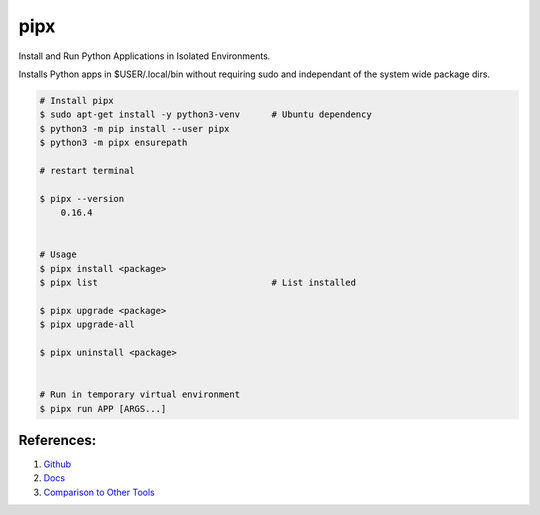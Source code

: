 .. _nZUfFVgXG2:

=======================================
pipx
=======================================

Install and Run Python Applications in Isolated Environments.

Installs Python apps in $USER/.local/bin without requiring sudo and independant
of the system wide package dirs.


.. code-block:: shell

    # Install pipx
    $ sudo apt-get install -y python3-venv      # Ubuntu dependency
    $ python3 -m pip install --user pipx
    $ python3 -m pipx ensurepath

    # restart terminal

    $ pipx --version
        0.16.4


    # Usage
    $ pipx install <package>
    $ pipx list                                 # List installed

    $ pipx upgrade <package>
    $ pipx upgrade-all

    $ pipx uninstall <package>


    # Run in temporary virtual environment
    $ pipx run APP [ARGS...]


References:
=======================================

#. `Github <https://github.com/pypa/pipx>`_
#. `Docs <https://pypa.github.io/pipx/>`_
#. `Comparison to Other Tools <https://pypa.github.io/pipx/comparisons/>`_
